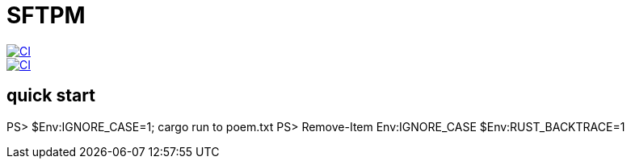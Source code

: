 = SFTPM

image::https://github.com/archlizix/sftpm/actions/workflows/ci.yml/badge.svg?branch=main[CI, link=https://github.com/archlizix/sftpm/actions/workflows/ci.yml]
image::https://github.com/archlizix/sftpm/actions/workflows/ci.yml/badge.svg?branch=main[CI, link=https://github.com/archlizix/sftpm/actions/workflows/ci.yml]

== quick start
PS> $Env:IGNORE_CASE=1; cargo run to poem.txt
PS> Remove-Item Env:IGNORE_CASE
$Env:RUST_BACKTRACE=1
